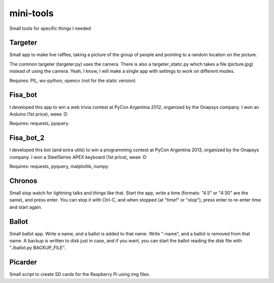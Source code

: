 mini-tools
==========

Small tools for specific things I needed

Targeter
--------

Small app to make live raffles, taking a picture of the group of people and pointing to a random location on the picture. 

The common targeter (targeter.py) uses the camera. There is also a targeter_static.py which takes a file (picture.jpg) instead of using the camera. Yeah, I know, I will make a single app with settings to work on different modes.

Requires: PIL, wx-python, opencv (not for the static version)

Fisa_bot
--------

I developed this app to win a web trivia contest at PyCon Argentina 2012, organized by the Onapsys company. I won an Arduino (1st price), weee :D

Requires: requests, pyquery.

Fisa_bot_2
----------

I developed this bot (and extra utils) to win a programming contest at PyCon Argentina 2013, organized by the Onapsys company. I won a SteelSeries APEX keyboard (1st price), weee :D

Requires: requests, pyquery, matplotlib, numpy.

Chronos
-------

Small stop watch for lightning talks and things like that. Start the app, write a time (formats: "4.5" or "4:30" are the same), and press enter. You can stop it with Ctrl-C, and when stopped (at "time!" or "stop"), press enter to re-enter time and start again.

Ballot
------

Small ballot app. Write a name, and a ballot is added to that name. Write "-name", and a ballot is removed from that name. A backup is written to disk just in case, and if you want, you can start the ballot reading the disk file with "./ballot.py BACKUP_FILE".

Picarder
--------

Small script to create SD cards for the Raspberry Pi using img files.
